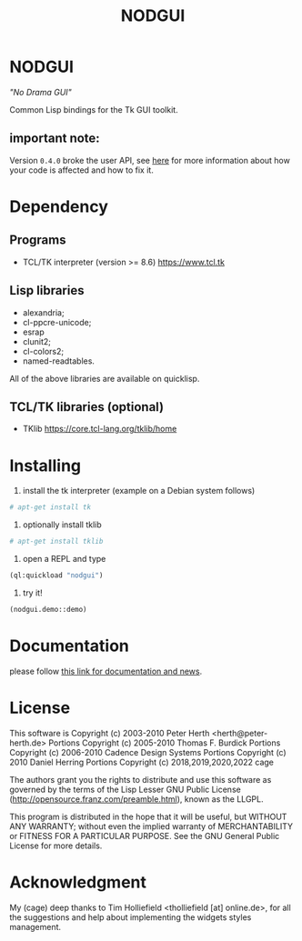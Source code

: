 #+OPTIONS: html-postamble:nil html-preamble:nil
#+AUTHOR:
#+TITLE: NODGUI

* NODGUI

  /"No Drama GUI"/

  Common Lisp bindings for the Tk GUI toolkit.

** important note:

Version ~0.4.0~ broke the user API, see
[[https://www.autistici.org/interzona/nodgui.html#orgb470f4b][here]] for more information about how your code is affected and how to fix it.

* Dependency

** Programs

 - TCL/TK interpreter (version >= 8.6)
   https://www.tcl.tk

** Lisp libraries

 - alexandria;
 - cl-ppcre-unicode;
 - esrap
 - clunit2;
 - cl-colors2;
 - named-readtables.

All of the above libraries are available on quicklisp.

** TCL/TK libraries (optional)

- TKlib
  https://core.tcl-lang.org/tklib/home

* Installing

  1. install the tk interpreter (example on a Debian system follows)
  #+BEGIN_SRC sh
  # apt-get install tk
  #+END_SRC

  2. optionally install tklib
  #+BEGIN_SRC sh
  # apt-get install tklib
  #+END_SRC

  3. open a REPL and type
  #+BEGIN_SRC lisp
  (ql:quickload "nodgui")
  #+END_SRC

  4. try it!
  #+BEGIN_SRC lisp
  (nodgui.demo::demo)
  #+END_SRC

* Documentation
   please follow
   [[https://www.autistici.org/interzona/nodgui.html][this link for documentation and news]].

* License

 This software is Copyright (c) 2003-2010  Peter Herth <herth@peter-herth.de>
 Portions Copyright (c) 2005-2010 Thomas F. Burdick
 Portions Copyright (c) 2006-2010 Cadence Design Systems
 Portions Copyright (c) 2010 Daniel Herring
 Portions Copyright (c) 2018,2019,2020,2022 cage

 The authors grant you the rights to distribute
 and use this software as governed by the terms
 of the Lisp Lesser GNU Public License
 (http://opensource.franz.com/preamble.html),
 known as the LLGPL.

 This program is distributed in the hope that it will be useful,
 but WITHOUT ANY WARRANTY; without even the implied warranty of
 MERCHANTABILITY or FITNESS FOR A PARTICULAR PURPOSE.  See the
 GNU General Public License for more details.

* Acknowledgment

  My (cage) deep thanks to Tim Holliefield <tholliefield [at] online.de>, for all the suggestions and help about implementing the widgets styles management.
